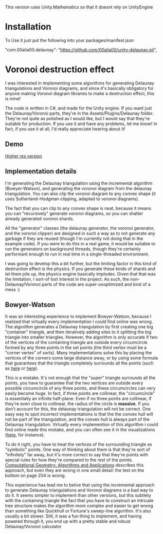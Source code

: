 This version uses Unity.Mathematics so that it doesnt rely on UnityEngine

* Installation
To Use it just put the following into your packages/manifest.json

    "com.00alia00.delaunay": "https://github.com/00alia00/unity-delaunay.git",


* Voronoi destruction effect
I was interested in implementing some algorithms for generating Delaunay
triangulations and Voronoi diagrams, and since it's basically obligatory for
anyone making Voronoi diagram libraries to make a destruction effect, this is
mine!

The code is written in C#, and made for the Unity engine. If you want just the
Delaunay/Voronoi parts, they're in the Assets/Plugins/Delaunay folder. They're
not quite as polished as I would like, but I would say that they're suitable for
production. If you use it and have any problems, let me know! In fact, if you
use it at all, I'd really appreciate hearing about it!

** Demo
[[https://thumbs.gfycat.com/FoolhardyNegligibleGreyhounddog-size_restricted.gif]]

[[https://youtu.be/f3T5jtsokz8][Higher res version]]
** Implementation details
I'm generating the Delaunay triangulation using the incremental algorithm
(Bowyer-Watson), and generating the voronoi diagram from the delaunay
triangulation. You can also clip the voronoi diagram to any convex shape (it
uses Sutherland-Hodgman clipping, adapted to voronoi diagrams).

The fact that you can clip to any convex shape is neat, because it means you can
"recursively" generate voronoi diagrams, so you can shatter already generated
voronoi shards.

All the "generator" classes (the delaunay generator, the voronoi generator, and
the voronoi clipper) are designed in such a way as to not generate any garbage
if they are reused (though I'm currently not doing that in the example code). If
you were to do this in a real game, it would be suitable to run the generators
on background threads, though they're certainly performant enough to run in real
time in a single-threaded environment.

I was going to develop this a bit further, but the limiting factor in this kind
of destruction effect is the physics. If you generate these kinds of shards and
let them pile up, the physics engine basically implodes. Given that that was the
limitation, I sort-of lost interest in the project. As such, the
non-Delaunay/Voronoi parts of the code are super-unoptimized and kind of a mess
:)

** Bowyer-Watson
It was an interesting experience to implement Bowyer-Watson, because I realized
that virtually every implementation I could find online was wrong. The algorithm
generates a Delaunay triangulation by first creating one big "container"
triangle, and then iteratively adding sites to it splitting the big triangle
into smaller triangles. However, the algorithm is only accurate if two of the
vertices of the containing triangle are outside every circumcircle formed by any
three points in the set points (the third vertex must be a "corner vertex" of
sorts). Many implementations solve this by placing the vertices of the corners
some large distance away, or by using some formula that guarantees that the
triangle completely surrounds all the points (such as [[https://github.com/axelboc/voronoi-delaunay/blob/master/app/lib/voronoi.js#L130][here]] or [[https://github.com/ariqchowdhury/bowyer-watson/blob/master/bowyer_watson.go#L55][here]]).

This is a mistake. It's not enough that the "super" triangle surrounds all the
points, you have to guarantee that the two vertices are outside every possible
circumcircle of any three points, and these circumcircles can very easily become
huge. In fact, if three points are collinear, the "circumcircle" is essentially
an infinite half-plane. Even if no three points are collinear, if they're even
close to collinear, the radius of the circle is *massive*. If you don't account
for this, the delaunay triangulation will not be correct. One easy way to spot
incorrect implementations is that the the convex hull will not be part of the
triangulation, and the convex hull is always part of the Delaunay triangulation.
Virtually every implemention of this algorithm i could find online made this
mistake, and you can often see it in the visualizations ([[https://cdn.rawgit.com/axelboc/voronoi-delaunay/v2.1/index.htm][here]], for instance).

To do it right, you have to treat the vertices of the surrounding triangle as
"symbolic" points. One way of thinking about them is that they're sort of
"infinitely" far away, but it's more correct to say that they're points with
special rules for how they're compared to the rest of the points. [[http://www.cs.uu.nl/geobook/interpolation.pdf][Computational
Geometry: Algorithms and Applications]] describes this approach, but even they are
wrong in one small detail: the test on the bottom on page 204 is wrong.

This experience has lead me to belive that using the incremental approach to
generate Delaunay triangulations and Voronoi diagrams is a bad way to do it. It
seems simpler to implement than other versions, but this subtlety with the
containing triangle the fact that you have to construct an intricate tree
structure makes the algorithm more complex and easier to get wrong than
something like Quickhull or Fortune's sweep-line algorithm. It's also usually a
bit slower. Still, it was a fun thing to implement, and having powered through
it, you end up with a pretty stable and robust Delaunay/Voronoi calculator
